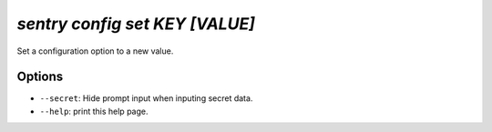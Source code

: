`sentry config set KEY [VALUE]`
-------------------------------

Set a configuration option to a new value.

Options
```````

- ``--secret``: Hide prompt input when inputing secret data.
- ``--help``: print this help page.
